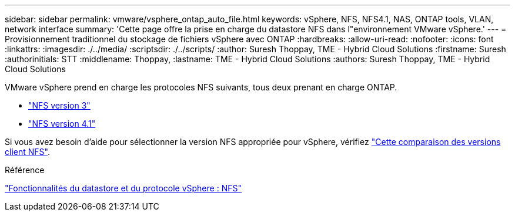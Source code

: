 ---
sidebar: sidebar 
permalink: vmware/vsphere_ontap_auto_file.html 
keywords: vSphere, NFS, NFS4.1, NAS, ONTAP tools, VLAN, network interface 
summary: 'Cette page offre la prise en charge du datastore NFS dans l"environnement VMware vSphere.' 
---
= Provisionnement traditionnel du stockage de fichiers vSphere avec ONTAP
:hardbreaks:
:allow-uri-read: 
:nofooter: 
:icons: font
:linkattrs: 
:imagesdir: ./../media/
:scriptsdir: ./../scripts/
:author: Suresh Thoppay, TME - Hybrid Cloud Solutions
:firstname: Suresh
:authorinitials: STT
:middlename: Thoppay,
:lastname: TME - Hybrid Cloud Solutions
:authors: Suresh Thoppay, TME - Hybrid Cloud Solutions


[role="lead"]
VMware vSphere prend en charge les protocoles NFS suivants, tous deux prenant en charge ONTAP.

* link:vsphere_ontap_auto_file_nfs.html["NFS version 3"]
* link:vsphere_ontap_auto_file_nfs41.html["NFS version 4.1"]


Si vous avez besoin d'aide pour sélectionner la version NFS appropriée pour vSphere, vérifiez link:++https://docs.vmware.com/en/VMware-vSphere/7.0/com.vmware.vsphere.storage.doc/GUID-8A929FE4-1207-4CC5-A086-7016D73C328F.html++["Cette comparaison des versions client NFS"].

.Référence
link:https://docs/netapp.com/us-en/ontap-apps-dbs/vmware/vmware-vsphere-overview.html["Fonctionnalités du datastore et du protocole vSphere : NFS"]
